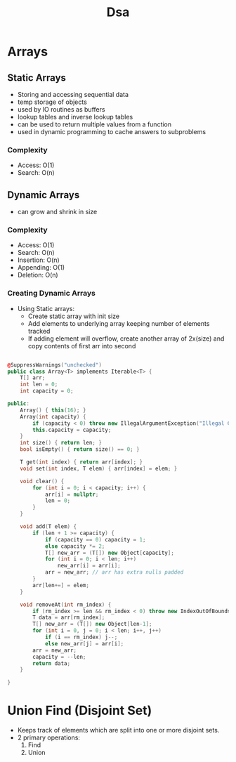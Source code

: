 #+title: Dsa

* Arrays
** Static Arrays
- Storing and accessing sequential data
- temp storage of objects
- used by IO routines as buffers
- lookup tables and inverse lookup tables
- can be used to return multiple values from a function
- used in dynamic programming to cache answers to subproblems
*** Complexity
- Access: O(1)
- Search: O(n)
** Dynamic Arrays
- can grow and shrink in size
*** Complexity
- Access: O(1)
- Search: O(n)
- Insertion: O(n)
- Appending: O(1)
- Deletion: O(n)
*** Creating Dynamic Arrays
- Using Static arrays:
  * Create static array with init size
  * Add elements to underlying array keeping number of elements tracked
  * If adding element will overflow, create another array of 2x(size) and copy contents of first arr into second

#+BEGIN_SRC cpp

@SuppressWarnings("unchecked")
public class Array<T> implements Iterable<T> {
    T[] arr;
    int len = 0;
    int capacity = 0;

public:
    Array() { this(16); }
    Array(int capacity) {
        if (capacity < 0) throw new IllegalArgumentException("Illegal Capacity: " + capacity);
        this.capacity = capacity;
    }
    int size() { return len; }
    bool isEmpty() { return size() == 0; }

    T get(int index) { return arr[index]; }
    void set(int index, T elem) { arr[index] = elem; }

    void clear() {
        for (int i = 0; i < capacity; i++) {
            arr[i] = nullptr;
            len = 0;
        }
    }

    void add(T elem) {
        if (len + 1 >= capacity) {
            if (capacity == 0) capacity = 1;
            else capacity *= 2;
            T[] new_arr = (T[]) new Object[capacity];
            for (int i = 0; i < len; i++)
                new_arr[i] = arr[i];
            arr = new_arr; // arr has extra nulls padded
        }
        arr[len+=] = elem;
    }

    void removeAt(int rm_index) {
        if (rm_index >= len && rm_index < 0) throw new IndexOutOfBoundsException();
        T data = arr[rm_index];
        T[] new_arr = (T[]) new Object[len-1];
        for (int i = 0, j = 0; i < len; i++, j++)
            if (i == rm_index) j--;
            else new_arr[j] = arr[i];
        arr = new_arr;
        capacity = --len;
        return data;
    }

}
#+END_SRC


* Union Find (Disjoint Set)
- Keeps track of elements which are split into one or more disjoint sets.
- 2 primary operations:
  1. Find
  2. Union
